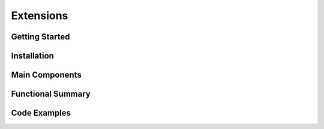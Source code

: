 Extensions
===================

Getting Started
----------------

Installation
------------

Main Components
----------------

Functional Summary
------------------

Code Examples
-------------